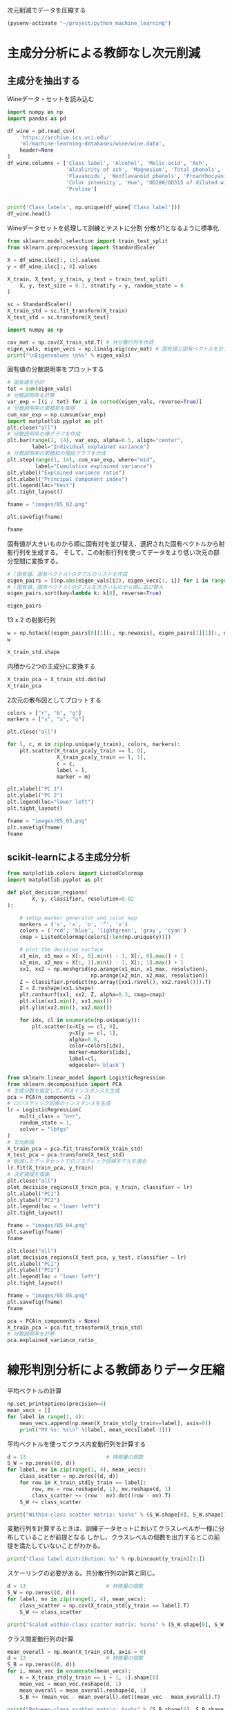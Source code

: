 次元削減でデータを圧縮する

#+begin_src emacs-lisp
  (pyvenv-activate "~/project/python_machine_learning")
#+end_src

#+RESULTS:

* 主成分分析による教師なし次元削減

** 主成分を抽出する

Wineデータ・セットを読み込む
#+begin_src python :session :results value
  import numpy as np
  import pandas as pd

  df_wine = pd.read_csv(
      'https://archive.ics.uci.edu/'
      'ml/machine-learning-databases/wine/wine.data',
      header=None
  )
  df_wine.columns = ['Class label', 'Alcohol', 'Malic acid', 'Ash',
                     'Alcalinity of ash', 'Magnesium', 'Total phenols',
                     'Flavanoids', 'Nonflavanoid phenols', 'Proanthocyanins',
                     'Color intensity', 'Hue', 'OD280/OD315 of diluted wines',
                     'Proline']


  print('Class labels', np.unique(df_wine['Class label']))
  df_wine.head()
#+end_src

#+RESULTS:
:    Class label  Alcohol  Malic acid   Ash  Alcalinity of ash  ...  Proanthocyanins  Color intensity   Hue  OD280/OD315 of diluted wines  Proline
: 0            1    14.23        1.71  2.43               15.6  ...             2.29             5.64  1.04                          3.92     1065
: 1            1    13.20        1.78  2.14               11.2  ...             1.28             4.38  1.05                          3.40     1050
: 2            1    13.16        2.36  2.67               18.6  ...             2.81             5.68  1.03                          3.17     1185
: 3            1    14.37        1.95  2.50               16.8  ...             2.18             7.80  0.86                          3.45     1480
: 4            1    13.24        2.59  2.87               21.0  ...             1.82             4.32  1.04                          2.93      735
: 
: [5 rows x 14 columns]

Wineデータセットを処理して訓練とテストに分割
分散が1となるように標準化

#+begin_src python :session :results output
  from sklearn.model_selection import train_test_split
  from sklearn.preprocessing import StandardScaler

  X = df_wine.iloc[:, 1:].values
  y = df_wine.iloc[:, 0].values

  X_train, X_test, y_train, y_test = train_test_split(
      X, y, test_size = 0.3, stratify = y, random_state = 0
  )

  sc = StandardScaler()
  X_train_std = sc.fit_transform(X_train)
  X_test_std = sc.transform(X_test)
#+end_src

#+RESULTS:

#+begin_src python :session :results output
  import numpy as np

  cov_mat = np.cov(X_train_std.T) # 共分散行列を作成
  eigen_vals, eigen_vecs = np.linalg.eig(cov_mat) # 固有値と固有ベクトルを計算
  print("\nEigenvalues \n%s" % eigen_vals)
#+end_src

#+RESULTS:
: 
: Eigenvalues 
: [4.84274532 2.41602459 1.54845825 0.96120438 0.84166161 0.6620634
:  0.51828472 0.34650377 0.3131368  0.10754642 0.21357215 0.15362835
:  0.1808613 ]

固有値の分散説明率をプロットする

#+begin_src python :session :results file link
  # 固有値を合計
  tot = sum(eigen_vals)
  # 分散説明率を計算
  var_exp = [(i / tot) for i in sorted(eigen_vals, reverse=True)]
  # 分散説明率の累積和を取得
  cum_var_exp = np.cumsum(var_exp)
  import matplotlib.pyplot as plt
  plt.close("all")
  # 分散説明率の棒グラフを作成
  plt.bar(range(1, 14), var_exp, alpha=0.5, align="center",
          label="Individual explained variance")
  # 分散説明率の累積和の階段グラフを作成
  plt.step(range(1, 14), cum_var_exp, where="mid",
           label="Cumulative explained variance")
  plt.ylabel("Explained variance ratio")
  plt.xlabel("Principal component index")
  plt.legend(loc="best")
  plt.tight_layout()

  fname = "images/05_02.png"

  plt.savefig(fname)

  fname
#+end_src

#+RESULTS:
[[file:images/05_02.png]]

固有値が大きいものから順に固有対を並び替え、選択された固有ベクトルから射影行列を生成する。
そして、この射影行列を使ってデータをより低い次元の部分空間に変換する。

#+begin_src python :session :results output
  # (固有値、固有ベクトル)のタプルのリストを作成
  eigen_pairs = [(np.abs(eigen_vals[i]), eigen_vecs[:, i]) for i in range(len(eigen_vals))]
  # (固有値、固有ベクトル)のタプルを大きいものから順に並び替え
  eigen_pairs.sort(key=lambda k: k[0], reverse=True)
#+end_src

#+RESULTS:

#+begin_src python :session :results value
  eigen_pairs
#+end_src

#+RESULTS:
|  4.8427453156558915 | array | ((-0.13724218 0.24724326 -0.02545159 0.20694508 -0.15436582 -0.39376952 -0.41735106 0.30572896 -0.30668347 0.07554066 -0.32613263 -0.36861022 -0.29669651))                 |
|  2.4160245870352237 | array | ((0.50303478 0.16487119 0.24456476 -0.11352904 0.28974518 0.05080104 -0.02287338 0.09048885 0.00835233 0.54977581 -0.20716433 -0.24902536 0.38022942))                      |
|  1.5484582488203522 | array | ((-0.13774873 0.09615039 0.67777567 0.62504055 0.19613548 0.14031057 0.11705386 0.13121778 0.0304309 -0.07992997 0.05305915 0.13239103 -0.07065022))                        |
|  0.9612043774977361 | array | ((-0.0032961 0.56264669 -0.10897711 0.0338187 -0.36751107 0.24024513 0.1870533 -0.02292622 0.49626233 0.10648294 -0.36905375 0.14201609 -0.16768217))                       |
|  0.8416616104578416 | array | ((-0.29062523 0.08953787 -0.16083499 0.05158734 0.67648707 -0.11851114 -0.10710035 -0.50758161 0.20163462 0.00573607 -0.27691422 -0.06662756 -0.12802904))                  |
|   0.662063404038305 | array | ((0.299096847 0.627036396 0.000389128239 -0.0405836452 0.0657772614 -0.0589776247 -0.030110318 -0.271728086 -0.439997519 -0.411743459 0.141673377 0.175842384 0.138018388)) |
|  0.5182847213561952 | array | ((0.07905293 -0.27400201 0.13232805 0.2239991 -0.40526897 -0.03474194 0.04178357 -0.63114569 -0.32312277 0.26908262 -0.30264066 0.13054014 0.00081134))                     |
|  0.3465037664128673 | array | ((-0.36817641 -0.01257758 0.17757818 -0.44059211 0.1166175 0.35019213 0.21871818 0.19712942 -0.43305587 -0.06684118 -0.45976229 0.11082755 0.00560817))                     |
| 0.31313680047208825 | array | ((-0.39837702 0.11045823 0.38249686 -0.24337385 -0.25898236 -0.34231286 -0.03612316 -0.17143688 0.24437021 -0.15551492 0.02119612 -0.23808956 0.51727846))                  |
| 0.21357214660527357 | array | ((0.37463888 -0.1374056 0.46158303 -0.41895399 0.01004706 -0.22125424 -0.04175136 -0.08875695 0.19992186 -0.22166887 -0.09846946 0.01912058 -0.54253207))                   |
| 0.18086130479496607 | array | ((0.26283426 -0.26676921 -0.11554255 0.19948341 0.02890188 -0.06638686 -0.21334908 0.18639128 0.16808299 -0.46636903 -0.53248388 0.23783528 0.36776336))                    |
| 0.15362835006711062 | array | ((-0.12783451 0.08064016 0.01679249 -0.11084566 0.07938796 -0.49145931 -0.0503074 0.17532803 -0.00367596 0.35975654 0.04046698 0.74222954 0.03873952))                      |
| 0.10754642369670948 | array | ((-0.09448698 0.02636524 0.14274751 -0.13048578 -0.06760808 0.45991766 -0.81458395 -0.09574809 0.06724689 0.08733362 0.12906113 0.18764627 0.01211126))                     |

13 x 2 の射影行列
#+begin_src python :session :results value
  w = np.hstack((eigen_pairs[0][1][:, np.newaxis], eigen_pairs[1][1][:, np.newaxis]))
  w
#+end_src

#+RESULTS:
| -0.13724218 |  0.50303478 |
|  0.24724326 |  0.16487119 |
| -0.02545159 |  0.24456476 |
|  0.20694508 | -0.11352904 |
| -0.15436582 |  0.28974518 |
| -0.39376952 |  0.05080104 |
| -0.41735106 | -0.02287338 |
|  0.30572896 |  0.09048885 |
| -0.30668347 |  0.00835233 |
|  0.07554066 |  0.54977581 |
| -0.32613263 | -0.20716433 |
| -0.36861022 | -0.24902536 |
| -0.29669651 |  0.38022942 |

#+begin_src python :session :results value
X_train_std.shape
#+end_src

#+RESULTS:
| 124 | 13 |

内積から2つの主成分に変換する
#+begin_src python :session :results value
  X_train_pca = X_train_std.dot(w)
  X_train_pca
#+end_src

#+RESULTS:
|  2.38299011 |  0.45458499 |
| -1.96578183 |  1.65376939 |
| -2.53907598 |  1.02909066 |
| -1.43010776 |   0.6024011 |
|  3.14147227 |  0.66214979 |
|  0.50253552 | -2.08907131 |
|  0.04867722 | -2.27536044 |
|  2.47888989 | -0.08603318 |
|  2.01900259 |  -1.3538719 |
|  0.75156583 | -2.55367947 |
|  0.72268915 | -1.18404391 |
| -3.00366211 |  0.94626934 |
|  2.57518878 |  -1.0697549 |
|  3.73151104 |  1.01968876 |
| -1.12276518 |     0.13877 |
|  2.85996853 |  2.28819559 |
| -0.74717125 | -3.21746061 |
| -1.58427878 |  0.16048055 |
|  3.38887101 |  2.11550689 |
|  3.15405473 |  0.54233966 |
| -1.28036506 | -1.72926871 |
| -1.71438911 |  0.71745249 |
| -1.55040291 |  -1.7580591 |
|  1.10984489 | -1.20480693 |
| -0.69108418 | -1.71385374 |
|   -2.086036 | -1.68453671 |
|  2.90393456 |  1.95258805 |
| -2.07635784 |  1.47183304 |
| -1.74756185 | -1.25842546 |
|  2.59424456 |  -0.1056037 |
| -2.50372355 |  0.70412212 |
| -2.19448402 |  2.18657552 |
|  3.91634534 |  0.16136475 |
| -1.11739618 |  0.51921086 |
| -0.89996804 | -2.04759575 |
| -1.71469178 |  0.61392169 |
| -2.48581303 |  0.76839561 |
| -0.76080562 | -1.67615627 |
|   2.9265371 |  0.18854741 |
|  2.94423716 |  1.34812388 |
| -2.38993219 |   1.0848074 |
|  2.63885049 |  0.75274937 |
|  2.51009031 |  2.25237953 |
|  3.65248086 |  1.74839925 |
| -2.65169609 |  1.01997476 |
|  0.52544559 | -2.13528249 |
|  2.70197573 |  0.56476307 |
|  3.18414708 |  2.58094695 |
|  1.12517041 | -1.85054449 |
|  2.92366519 |  0.41699915 |
| -1.96122314 | -1.28613661 |
|  0.54473673 | -1.07897226 |
| -0.77030308 | -1.93386815 |
| -1.16670455 |  0.00489815 |
| -1.36475309 | -2.13572269 |
|  0.43563732 | -2.56929607 |
|  2.96191745 |  1.91091009 |
|  2.83609557 |  0.65386032 |
|  1.90402089 | -0.35296542 |
|  -2.4858391 | -0.21308835 |
| -2.16575568 |   1.1468486 |
|  0.00669776 | -0.94337624 |
|  1.06560181 |  3.31221025 |
|  2.13117911 |  1.90551304 |
|  1.53543483 | -1.50854979 |
| -2.66783112 |  1.75933599 |
|  0.57279998 |  -2.7511383 |
| -0.70710916 | -2.43798549 |
| -0.99606577 |  -1.4772411 |
| -2.67324153 |  1.35779609 |
| -2.36367378 |  1.66537927 |
| -0.39171875 |  0.13747499 |
| -2.98908845 |  2.16983165 |
| -1.91822539 |  1.60141809 |
|   2.3114458 |    0.207123 |
| -1.06050503 |   0.6004608 |
| -2.74858609 | -0.29016054 |
|  2.26650077 |  2.14491758 |
| -1.15517469 | -0.50262909 |
|  0.16602503 | -2.26850051 |
|  1.35589389 |  0.33353007 |
| -3.31185057 |  1.39240115 |
| -0.33245686 | -2.15639865 |
| -2.23205085 |  0.52868143 |
|  0.18583758 | -1.44446967 |
|  0.84560856 |  0.17151684 |
|  2.69500472 |  2.74522492 |
|  0.44645674 | -0.62393943 |
| -1.88961007 | -0.04400723 |
| -3.08131761 |  1.59724429 |
| -3.45716348 |  1.21428442 |
|  3.87665629 |  0.46446004 |
|    1.575516 | -1.82299839 |
| -3.43344371 |   1.6116814 |
| -4.20642597 |  2.20145366 |
| -0.14042971 | -2.36871639 |
|  1.82731521 | -1.39485103 |
|  2.20564744 |  1.28462066 |
|  1.64999054 |  2.33211134 |
|  -1.4611033 | -0.46480324 |
| -0.60047516 |  0.00920072 |
| -3.08276231 |  0.28287148 |
|  0.45035749 | -2.20263755 |
|  0.90806897 |  -2.0881686 |
|  3.24973637 | -0.18273485 |
| -3.07882055 |  0.69622621 |
|  2.54277306 |  1.88571652 |
| -2.84838157 |  0.63274325 |
| -0.88997271 | -0.67927226 |
|  0.32368249 | -2.07006175 |
|  0.32007527 | -2.88708519 |
|  0.44889188 | -2.14872532 |
| -2.46582558 |   1.0745577 |
|  2.81678113 |  0.56344444 |
| -2.16983025 |  0.16644199 |
| -2.66728229 |  1.38137702 |
| -3.53223924 |  2.57906029 |
| -1.96637688 |  1.18319185 |
|  1.68741216 | -1.35075321 |
|  0.43521077 | -2.40355817 |
|  2.59045115 |  1.63852921 |
|  4.35308397 |  0.66536041 |
| -1.84315373 | -1.50688415 |
| -0.40860955 | -1.29720607 |

2次元の散布図としてプロットする
#+begin_src python :session :results file link
  colors = ["r", "b", "g"]
  markers = ["s", "x", "o"]

  plt.close("all")

  for l, c, m in zip(np.unique(y_train), colors, markers):
      plt.scatter(X_train_pca[y_train == l, 0],
                  X_train_pca[y_train == l, 1],
                  c = c,
                  label = l,
                  marker = m)

  plt.xlabel("PC 1")
  plt.ylabel("PC 2")
  plt.legend(loc="lower left")
  plt.tight_layout()

  fname = "images/05_03.png"
  plt.savefig(fname)
  fname
#+end_src

#+RESULTS:
[[file:images/05_03.png]]

** scikit-learnによる主成分分析
#+begin_src python :session :results output
  from matplotlib.colors import ListedColormap
  import matplotlib.pyplot as plt

  def plot_decision_regions(
          X, y, classifier, resolution=0.02
  ):

      # setup marker generator and color map
      markers = ('s', 'x', 'o', '^', 'v')
      colors = ('red', 'blue', 'lightgreen', 'gray', 'cyan')
      cmap = ListedColormap(colors[:len(np.unique(y))])

      # plot the decision surface
      x1_min, x1_max = X[:, 0].min() - 1, X[:, 0].max() + 1
      x2_min, x2_max = X[:, 1].min() - 1, X[:, 1].max() + 1
      xx1, xx2 = np.meshgrid(np.arange(x1_min, x1_max, resolution),
                             np.arange(x2_min, x2_max, resolution))
      Z = classifier.predict(np.array([xx1.ravel(), xx2.ravel()]).T)
      Z = Z.reshape(xx1.shape)
      plt.contourf(xx1, xx2, Z, alpha=0.3, cmap=cmap)
      plt.xlim(xx1.min(), xx1.max())
      plt.ylim(xx2.min(), xx2.max())

      for idx, cl in enumerate(np.unique(y)):
          plt.scatter(x=X[y == cl, 0],
                      y=X[y == cl, 1],
                      alpha=0.8,
                      color=colors[idx],
                      marker=markers[idx],
                      label=cl,
                      edgecolor='black')

#+end_src

#+RESULTS:

#+begin_src python :session :results file link
  from sklearn.linear_model import LogisticRegression
  from sklearn.decomposition import PCA
  # 主成分数を指定して、PCAインスタンスを生成
  pca = PCA(n_components = 2)
  # ロジスティック回帰のインスタンスを生成
  lr = LogisticRegression(
      multi_class = "ovr",
      random_state = 1,
      solver = "lbfgs"
  )
  # 次元削減
  X_train_pca = pca.fit_transform(X_train_std)
  X_test_pca = pca.transform(X_test_std)
  # 削減したデータセットでロジスティック回帰モデルを適合
  lr.fit(X_train_pca, y_train)
  # 決定領域を描画
  plt.close("all")
  plot_decision_regions(X_train_pca, y_train, classifier = lr)
  plt.xlabel("PC1")
  plt.ylabel("PC2")
  plt.legend(loc = "lower left")
  plt.tight_layout()

  fname = "images/05_04.png"
  plt.savefig(fname)
  fname
#+end_src

#+RESULTS:
[[file:images/05_04.png]]

#+begin_src python :session :results file link
  plt.close("all")
  plot_decision_regions(X_test_pca, y_test, classifier = lr)
  plt.xlabel("PC1")
  plt.ylabel("PC2")
  plt.legend(loc = "lower left")
  plt.tight_layout()

  fname = "images/05_05.png"
  plt.savefig(fname)
  fname
#+end_src

#+RESULTS:
[[file:images/05_05.png]]

#+begin_src python :session :results value
  pca = PCA(n_components = None)
  X_train_pca = pca.fit_transform(X_train_std)
  # 分散説明率を計算
  pca.explained_variance_ratio_
#+end_src

#+RESULTS:
| 0.36951469 | 0.18434927 | 0.11815159 | 0.07334252 | 0.06422108 | 0.05051724 | 0.03954654 | 0.02643918 | 0.02389319 | 0.01629614 | 0.01380021 | 0.01172226 | 0.00820609 |

* 線形判別分析による教師ありデータ圧縮

平均ベクトルの計算
#+begin_src python :session :results output
  np.set_printoptions(precision=4)
  mean_vecs = []
  for label in range(1, 4):
      mean_vecs.append(np.mean(X_train_std[y_train==label], axis=0))
      print("MV %s: %s\n" %(label, mean_vecs[label-1]))
#+end_src

#+RESULTS:
: MV 1: [ 0.9066 -0.3497  0.3201 -0.7189  0.5056  0.8807  0.9589 -0.5516  0.5416
:   0.2338  0.5897  0.6563  1.2075]
: 
: MV 2: [-0.8749 -0.2848 -0.3735  0.3157 -0.3848 -0.0433  0.0635 -0.0946  0.0703
:  -0.8286  0.3144  0.3608 -0.7253]
: 
: MV 3: [ 0.1992  0.866   0.1682  0.4148 -0.0451 -1.0286 -1.2876  0.8287 -0.7795
:   0.9649 -1.209  -1.3622 -0.4013]

平均ベクトルを使ってクラス内変動行列を計算する

#+begin_src python :session :results output
  d = 13                          # 特徴量の個数
  S_W = np.zeros((d, d))
  for label, mv in zip(range(1, 4), mean_vecs):
      class_scatter = np.zeros((d, d))
      for row in X_train_std[y_train == label]:
          row, mv = row.reshape(d, 1), mv.reshape(d, 1)
          class_scatter += (row - mv).dot((row - mv).T)
      S_W += class_scatter

  print("Within-class scatter matrix: %sx%s" % (S_W.shape[0], S_W.shape[1]))
#+end_src

#+RESULTS:
: Within-class scatter matrix: 13x13

変動行列を計算するときは、訓練データセットにおいてクラスレベルが一様に分布していることが前提となる
しかし、クラスレベルの個数を出力するとこの前提を満たしていないことがわかる。

#+begin_src python :session :results output
  print("Class label distribution: %s" % np.bincount(y_train)[1:])
#+end_src

#+RESULTS:
: Class label distribution: [41 50 33]

スケーリングの必要がある。共分散行列の計算と同じ。
#+begin_src python :session :results output
  d = 13                          # 特徴量の個数
  S_W = np.zeros((d, d))
  for label, mv in zip(range(1, 4), mean_vecs):
      class_scatter = np.cov(X_train_std[y_train == label].T)
      S_W += class_scatter

  print("Scaled within-class scatter matrix: %sx%s" % (S_W.shape[0], S_W.shape[1]))
#+end_src

#+RESULTS:
: Scaled within-class scatter matrix: 13x13

クラス間変動行列の計算
#+begin_src python :session :results output
  mean_overall = np.mean(X_train_std, axis = 0)
  d = 13                          # 特徴量の個数
  S_B = np.zeros((d, d))
  for i, mean_vec in enumerate(mean_vecs):
      n = X_train_std[y_train == i + 1, :].shape[0]
      mean_vec = mean_vec.reshape(d, 1)
      mean_overall = mean_overall.reshape(d, 1)
      S_B += (mean_vec - mean_overall).dot((mean_vec - mean_overall).T)

  print("Between-class scatter matrix: %sx%s" % (S_B.shape[0], S_B.shape[1]))
#+end_src

#+RESULTS:
: Between-class scatter matrix: 13x13

#+begin_src python :session :results output
  # inv関数で逆行列、dot関数で行列積、eig関数で固有値を計算
  eigen_vals, eigen_vecs = np.linalg.eig(np.linalg.inv(S_W).dot(S_B))
#+end_src

#+RESULTS:

固有対を計算したあと、固有値を大きいものから降順で並び替えることができる
#+begin_src python :session :results output
  eigen_pairs = [(np.abs(eigen_vals[i]), eigen_vecs[:, i])
                 for i in range(len(eigen_vals))]
  eigen_pairs = sorted(eigen_pairs, key = lambda k: k[0], reverse = True)
  print("Eigenvalues in descending order:\n")
  for eigen_val in eigen_pairs:
      print(eigen_val[0])
#+end_src

#+RESULTS:
#+begin_example
Eigenvalues in descending order:

9.69591891139966
3.913566546609941
1.3364467196749097e-15
4.538934946114206e-16
4.538934946114206e-16
4.440892098500626e-16
3.259909834474496e-16
3.259909834474496e-16
3.158455111826397e-16
2.790042072741736e-16
2.790042072741736e-16
8.066672036203076e-17
8.066672036203076e-17
#+end_example

#+begin_src python :session :results file link
  import matplotlib.pyplot as plt
  # 固有値の実数部の総和を求める
  tot = sum(eigen_vals.real)
  # 分散説明率とその累積和を計算
  discr = [(i / tot) for i in sorted(eigen_vals.real, reverse=True)]
  cum_discr = np.cumsum(discr)
  plt.close("all")
  plt.bar(range(1, 14), discr, alpha=0.5, align="center",
          label="Individual \"discriminability\"")
  plt.step(range(1, 14), cum_discr, where="mid",
           label="Cumulative \"discriminability\"")
  plt.ylabel("\"Discriminability\" ratio")
  plt.xlabel("Linear Discriminants")
  plt.ylim([-0.1, 1.1])
  plt.legend(loc = "best")
  plt.tight_layout()

  fname = "images/05_07.png"

  plt.savefig(fname)

  fname
#+end_src

#+RESULTS:
[[file:images/05_07.png]]

最も判別力のある2つの固有ベクトルを列方向に並べて、変換行列Wを作成してみよう
#+begin_src python :session :results output
  # 2つの固有ベクトルから変換行列を作成
  w = np.hstack((eigen_pairs[0][1][:, np.newaxis].real,
                 eigen_pairs[1][1][:, np.newaxis].real))
  print("Matrix W:\n", w)

#+end_src

#+RESULTS:
#+begin_example
Matrix W:
 [[-0.1229 -0.4193]
 [ 0.1009 -0.1458]
 [ 0.0053 -0.3506]
 [ 0.1287  0.3337]
 [-0.0113 -0.0823]
 [ 0.1866  0.1035]
 [-0.7535  0.1999]
 [-0.0746 -0.018 ]
 [-0.0038  0.0896]
 [ 0.3083 -0.1808]
 [-0.0501  0.2674]
 [-0.3549 -0.0502]
 [-0.3554 -0.6294]]
#+end_example

#+begin_src python :session :results file link
  # 標準化した訓練データに変換行列を掛ける
  X_train_lda = X_train_std.dot(w)
  colors = ["r", "b", "g"]
  markers = ["s", "x", "o"]
  plt.close("all")
  for l, c, m in zip(np.unique(y_train), colors, markers):
      plt.scatter(X_train_lda[y_train == l, 0], X_train_lda[y_train == l, 1] * (-1),
                  c = c, label = l, marker = m)
  plt.xlabel("LD 1")
  plt.ylabel("LD 2")
  plt.legend(loc = "lower right")
  plt.tight_layout()

  fname = "images/05_08.png"

  plt.savefig(fname)

  fname
#+end_src

#+RESULTS:
[[file:images/05_08.png]]

** scikit-learnによる線形判別分析

#+begin_src python :session :results output
  from sklearn.discriminant_analysis import LinearDiscriminantAnalysis as LDA
  # 次元数を指定して、LDAインスタンスを生成
  lda = LDA(n_components = 2)
  X_train_lda = lda.fit_transform(X_train_std, y_train)
#+end_src

#+RESULTS:

#+begin_src python :session :results file link
  from sklearn.linear_model import LogisticRegression
  lr = LogisticRegression(multi_class="ovr", random_state=1, solver="lbfgs")
  lr = lr.fit(X_train_lda, y_train)
  plt.close("all")
  plot_decision_regions(X_train_lda, y_train, classifier = lr)
  plt.xlabel("LD 1")
  plt.ylabel("LD 2")
  plt.legend(loc = "lower left")
  plt.tight_layout()

  fname = "images/05_09.png"

  plt.savefig(fname)

  fname
#+end_src

#+RESULTS:
[[file:images/05_09.png]]

#+begin_src python :session :results file link
  X_test_lda = lda.transform(X_test_std)
  plt.close("all")
  plot_decision_regions(X_test_lda, y_test, classifier = lr)
  plt.xlabel("LD 1")
  plt.ylabel("LD 2")
  plt.legend(loc = "lower left")
  plt.tight_layout()

  fname = "images/05_10.png"

  plt.savefig(fname)

  fname
#+end_src

#+RESULTS:
[[file:images/05_10.png]]

* カーネル主成分分析を使った非線形写像
RBFカーネルPCAをPythonで実装する

#+begin_src python :session :results output
  from scipy.spatial.distance import pdist, squareform
  from numpy import exp
  from scipy.linalg import eigh
  import numpy as np

  def rdf_kernel_pca(X, gamma, n_components):
      """RBFカーネルPCAの実装

      パラメータ
      ------------
      X: {NumPy ndarray}, shape = [n_examples, n_features]

      gamma: float
          RBFカーネルのチューニングパラメータ

      n_components: int
          返される主成分の個数

      戻り値
      ------------
      X_pc: {NumPy ndarray}, shape = [n_examples, k_features]
          射影されたデータセット

      """

      # M x N次元のデータセットでペアごとのユーグリッド距離の２乗を計算
      sq_dists = pdist(X, "sqeuclidean")

      # ペアごとの距離を正方行列に変換
      mat_sq_dists = squareform(sq_dists)

      # 対称カーネル行列を計算
      K = exp(-gamma * mat_sq_dists)

      # カーネル行列を中心化
      N = K.shape[0]
      one_n = np.ones((N, N)) / N
      K = K - one_n.dot(K) - K.dot(one_n) + one_n.dot(K).dot(one_n)

      # 中心化されたカーネル行列から固有対を取得: scipy.linalg.eigh はそれらを昇順で返す
      eigvals, eigvecs = eigh(K)
      eigvals, eigvecs = eigvals[::-1], eigvecs[:, ::-1]

      # 上位k個の固有ベクトル（射影されたデータ点）を収集
      X_pc = np.column_stack((eigvecs[:, i] for i in range(n_components)))

      return X_pc

#+end_src

#+RESULTS:

** 半月型の分離
#+begin_src python :session :results file link
  from scipy.spatial.distance import pdist, squareform
  from numpy import exp
  import matplotlib.pyplot as plt
  # 2つの半月型データを作成してプロット
  from sklearn.datasets import make_moons

  X, y = make_moons(n_samples = 100, random_state = 123)
  plt.close("all")
  plt.scatter(X[y == 0, 0], X[y == 0, 1], color = "red", marker = "^", alpha = 0.5)
  plt.scatter(X[y == 1, 0], X[y == 1, 1], color = "blue", marker = "o", alpha = 0.5)
  plt.tight_layout()

  fname = "images/05_12.png"

  plt.savefig(fname)

  fname
#+end_src

#+RESULTS:
[[file:images/05_12.png]]

標準のPCAを用いてデータセットを主成分に射影する。
#+begin_src python :session :results file link
  from sklearn.decomposition import PCA
  scikit_pca = PCA(n_components = 2)
  X_spca = scikit_pca.fit_transform(X)
  plt.close("all")
  # グラフの数と配置、サイズを指定
  fig, ax = plt.subplots(nrows = 1, ncols = 2, figsize = (7, 3))
  # 1番目のグラフ領域に散布図をプロット
  ax[0].scatter(X_spca[y == 0, 0], X_spca[y == 0, 1],
                color = "red", marker = "^", alpha = 0.5)
  ax[0].scatter(X_spca[y == 1, 0], X_spca[y == 1, 1],
                color = "blue", marker = "o", alpha = 0.5)
  # 2番目のグラフ領域に散布図をプロット
  ax[1].scatter(X_spca[y == 0, 0], np.zeros((50, 1)) + 0.02,
                color = "red", marker = "^", alpha = 0.5)
  ax[1].scatter(X_spca[y == 1, 0], np.zeros((50, 1)) - 0.02,
                color = "blue", marker = "o", alpha = 0.5)

  ax[0].set_xlabel("PC1")
  ax[0].set_ylabel("PC2")
  ax[1].set_ylim([-1, 1])
  ax[1].set_yticks([])
  ax[1].set_xlabel("PC1")

  plt.tight_layout()

  fname = "images/05_13.png"

  plt.savefig(fname)

  fname
#+end_src

#+RESULTS:
[[file:images/05_13.png]]

線形分離になっていない。
